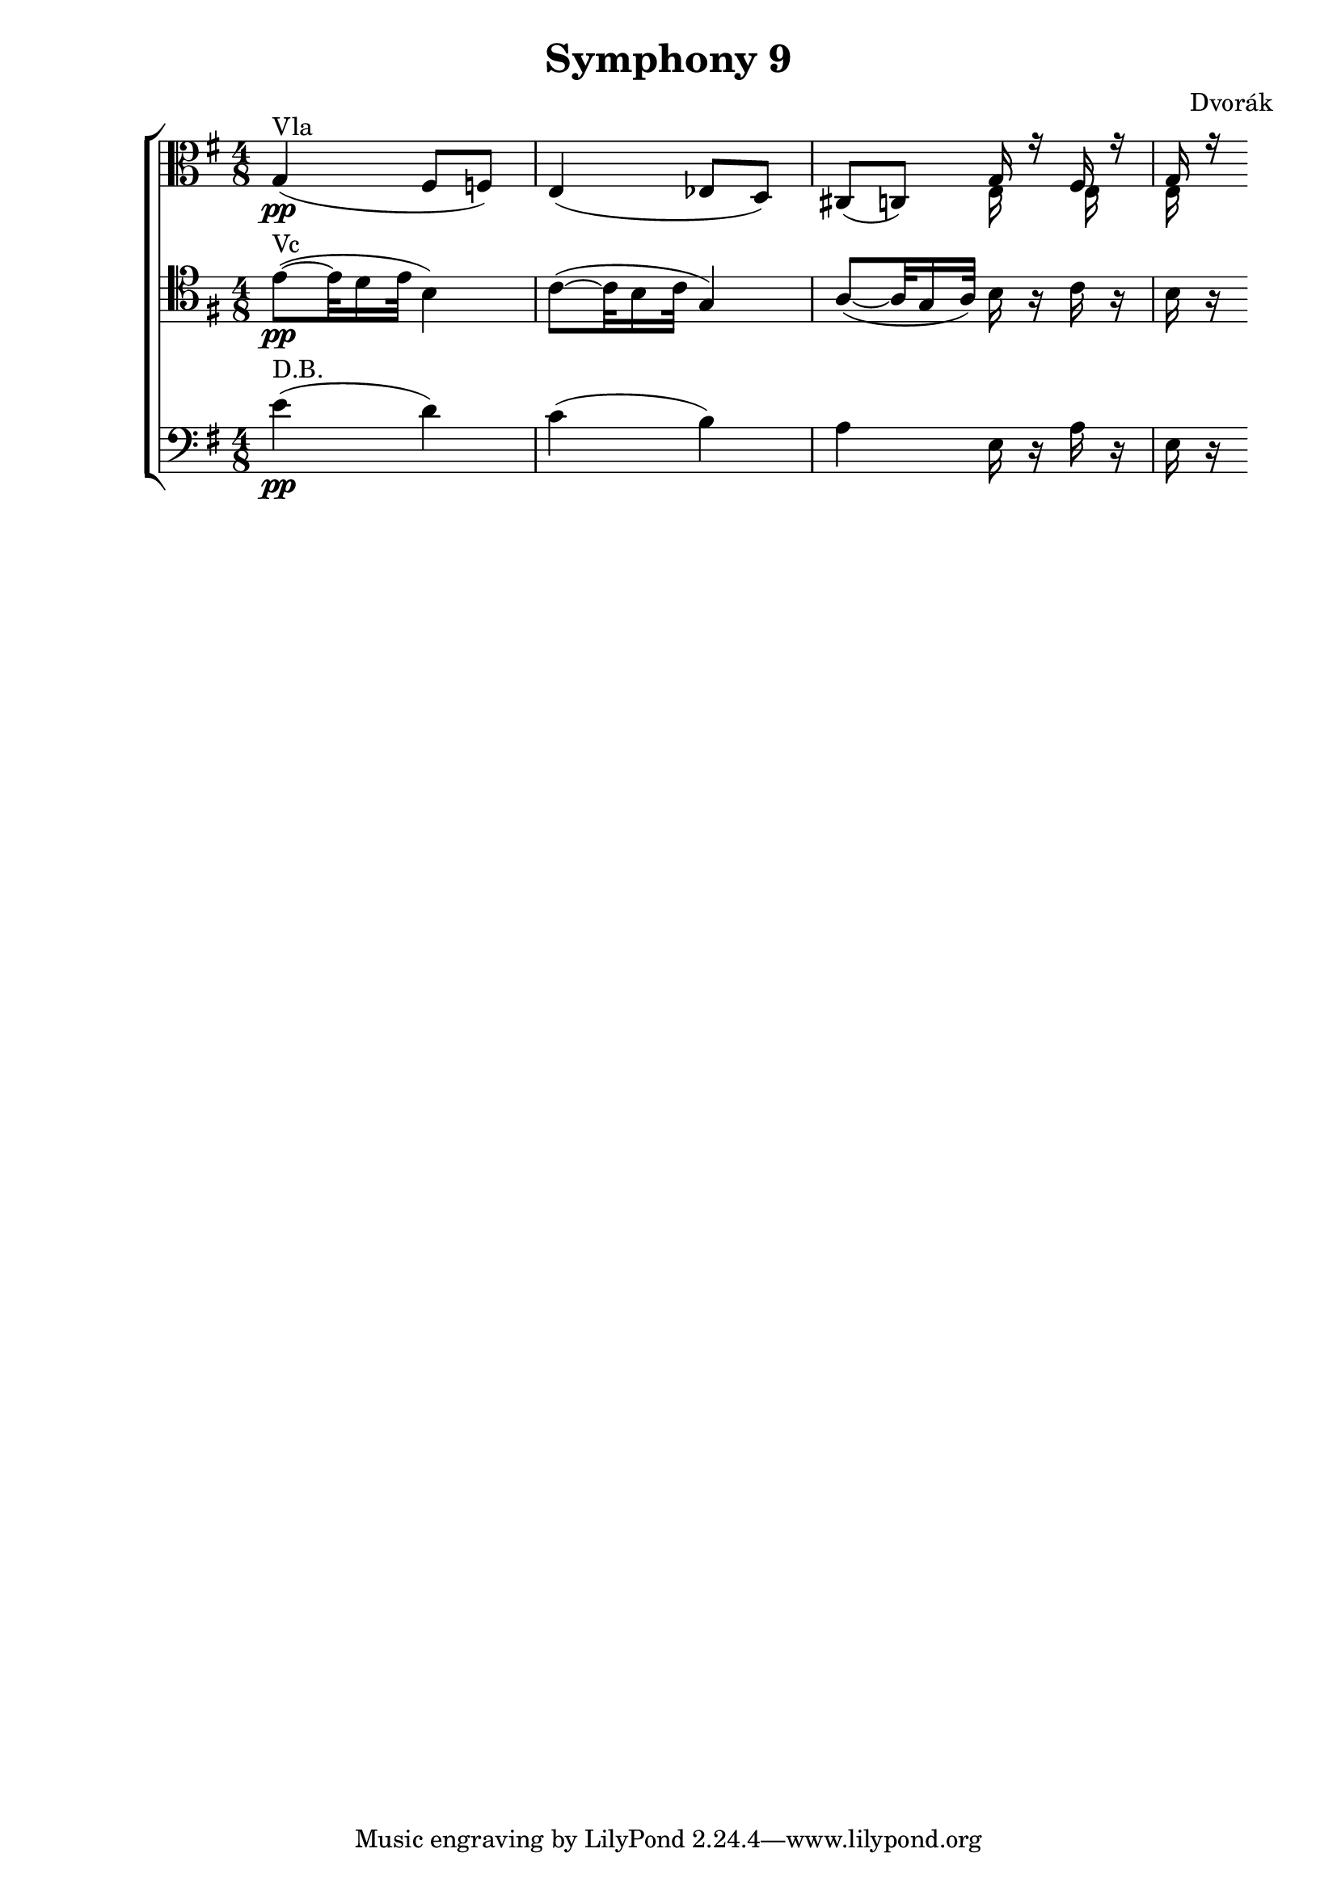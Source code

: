 \version "2.12.0"
\header {
  title = "Symphony 9"
  composer = "Dvorák"
}

\new ChoirStaff <<
  \new Staff { 
    \relative c' { 
      \time 4/8  
      \clef alto  
      \key g \major
      g4(\pp^\markup {"Vla"} fis8 f)
      e4( ees8 d)
      cis8( c)
      << 
        {
          g'16 r fis r g r
        } 
        \\ 
        {
          e16 s e s e s
        }
      >>
    }
  }
  \new Staff { 
    \relative c' { 
      \clef tenor 
      \time 4/8
      \key g \major
      e8(\pp^\markup {"Vc"} ~ e32 d16 e32 b4)
      c8( ~ c32 b16 c32 g4)
      a8( ~ a32 g16 a32) b16 r c r
      b r
    } 
  }
  \new Staff { 
    \relative c' { 
      \time 4/8 
      \clef bass 
      \key g \major
      e4(\pp^\markup {"D.B."} d)
      c( b)
      a e16 r a r
      e r
    } 
  }
>>